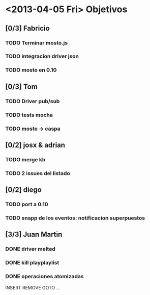
* <2013-04-05 Fri> Objetivos
** [0/3] Fabricio
*** TODO Terminar mosto.js
*** TODO integracion driver json
*** TODO mosto en 0.10

** [0/3] Tom
*** TODO Driver pub/sub                                        
*** TODO tests mocha
*** TODO mosto -> caspa

** [0/2] josx & adrian
*** TODO merge kb
*** TODO 2 issues del listado

** [0/2] diego
*** TODO port a 0.10
*** TODO snapp de los eventos: notificacion superpuestos

** [3/3] Juan Martin
*** DONE driver melted
CLOSED: [2013-04-05 Fri 12:51]
:LOGBOOK:
- State "DONE"       from "TODO"       [2013-04-05 Fri 12:51]
:END:
*** DONE kill playplaylist
CLOSED: [2013-04-05 Fri 12:52]
:LOGBOOK:
- State "DONE"       from "TODO"       [2013-04-05 Fri 12:52]
:END:
*** DONE operaciones atomizadas
CLOSED: [2013-04-05 Fri 12:52]
:LOGBOOK:
- State "DONE"       from "TODO"       [2013-04-05 Fri 12:52]
:END:
INSERT
REMOVE
GOTO
…
